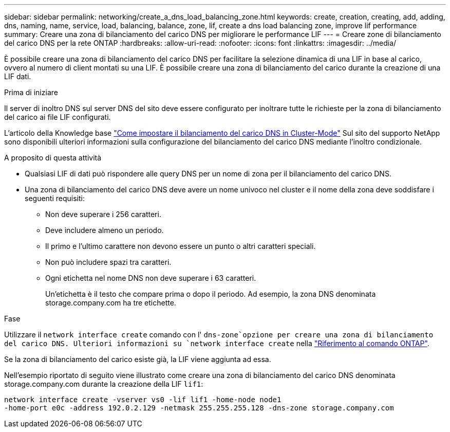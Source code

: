 ---
sidebar: sidebar 
permalink: networking/create_a_dns_load_balancing_zone.html 
keywords: create, creation, creating, add, adding, dns, naming, name, service, load, balancing, balance, zone, lif, create a dns load balancing zone, improve lif performance 
summary: Creare una zona di bilanciamento del carico DNS per migliorare le performance LIF 
---
= Creare zone di bilanciamento del carico DNS per la rete ONTAP
:hardbreaks:
:allow-uri-read: 
:nofooter: 
:icons: font
:linkattrs: 
:imagesdir: ../media/


[role="lead"]
È possibile creare una zona di bilanciamento del carico DNS per facilitare la selezione dinamica di una LIF in base al carico, ovvero al numero di client montati su una LIF. È possibile creare una zona di bilanciamento del carico durante la creazione di una LIF dati.

.Prima di iniziare
Il server di inoltro DNS sul server DNS del sito deve essere configurato per inoltrare tutte le richieste per la zona di bilanciamento del carico ai file LIF configurati.

L'articolo della Knowledge base link:https://kb.netapp.com/Advice_and_Troubleshooting/Data_Storage_Software/ONTAP_OS/How_to_set_up_DNS_load_balancing_in_clustered_Data_ONTAP["Come impostare il bilanciamento del carico DNS in Cluster-Mode"^] Sul sito del supporto NetApp sono disponibili ulteriori informazioni sulla configurazione del bilanciamento del carico DNS mediante l'inoltro condizionale.

.A proposito di questa attività
* Qualsiasi LIF di dati può rispondere alle query DNS per un nome di zona per il bilanciamento del carico DNS.
* Una zona di bilanciamento del carico DNS deve avere un nome univoco nel cluster e il nome della zona deve soddisfare i seguenti requisiti:
+
** Non deve superare i 256 caratteri.
** Deve includere almeno un periodo.
** Il primo e l'ultimo carattere non devono essere un punto o altri caratteri speciali.
** Non può includere spazi tra caratteri.
** Ogni etichetta nel nome DNS non deve superare i 63 caratteri.
+
Un'etichetta è il testo che compare prima o dopo il periodo. Ad esempio, la zona DNS denominata storage.company.com ha tre etichette.





.Fase
Utilizzare il `network interface create` comando con l' `dns-zone`opzione per creare una zona di bilanciamento del carico DNS. Ulteriori informazioni su `network interface create` nella link:https://docs.netapp.com/us-en/ontap-cli/network-interface-create.html["Riferimento al comando ONTAP"^].

Se la zona di bilanciamento del carico esiste già, la LIF viene aggiunta ad essa.

Nell'esempio riportato di seguito viene illustrato come creare una zona di bilanciamento del carico DNS denominata storage.company.com durante la creazione della LIF `lif1`:

....
network interface create -vserver vs0 -lif lif1 -home-node node1
-home-port e0c -address 192.0.2.129 -netmask 255.255.255.128 -dns-zone storage.company.com
....